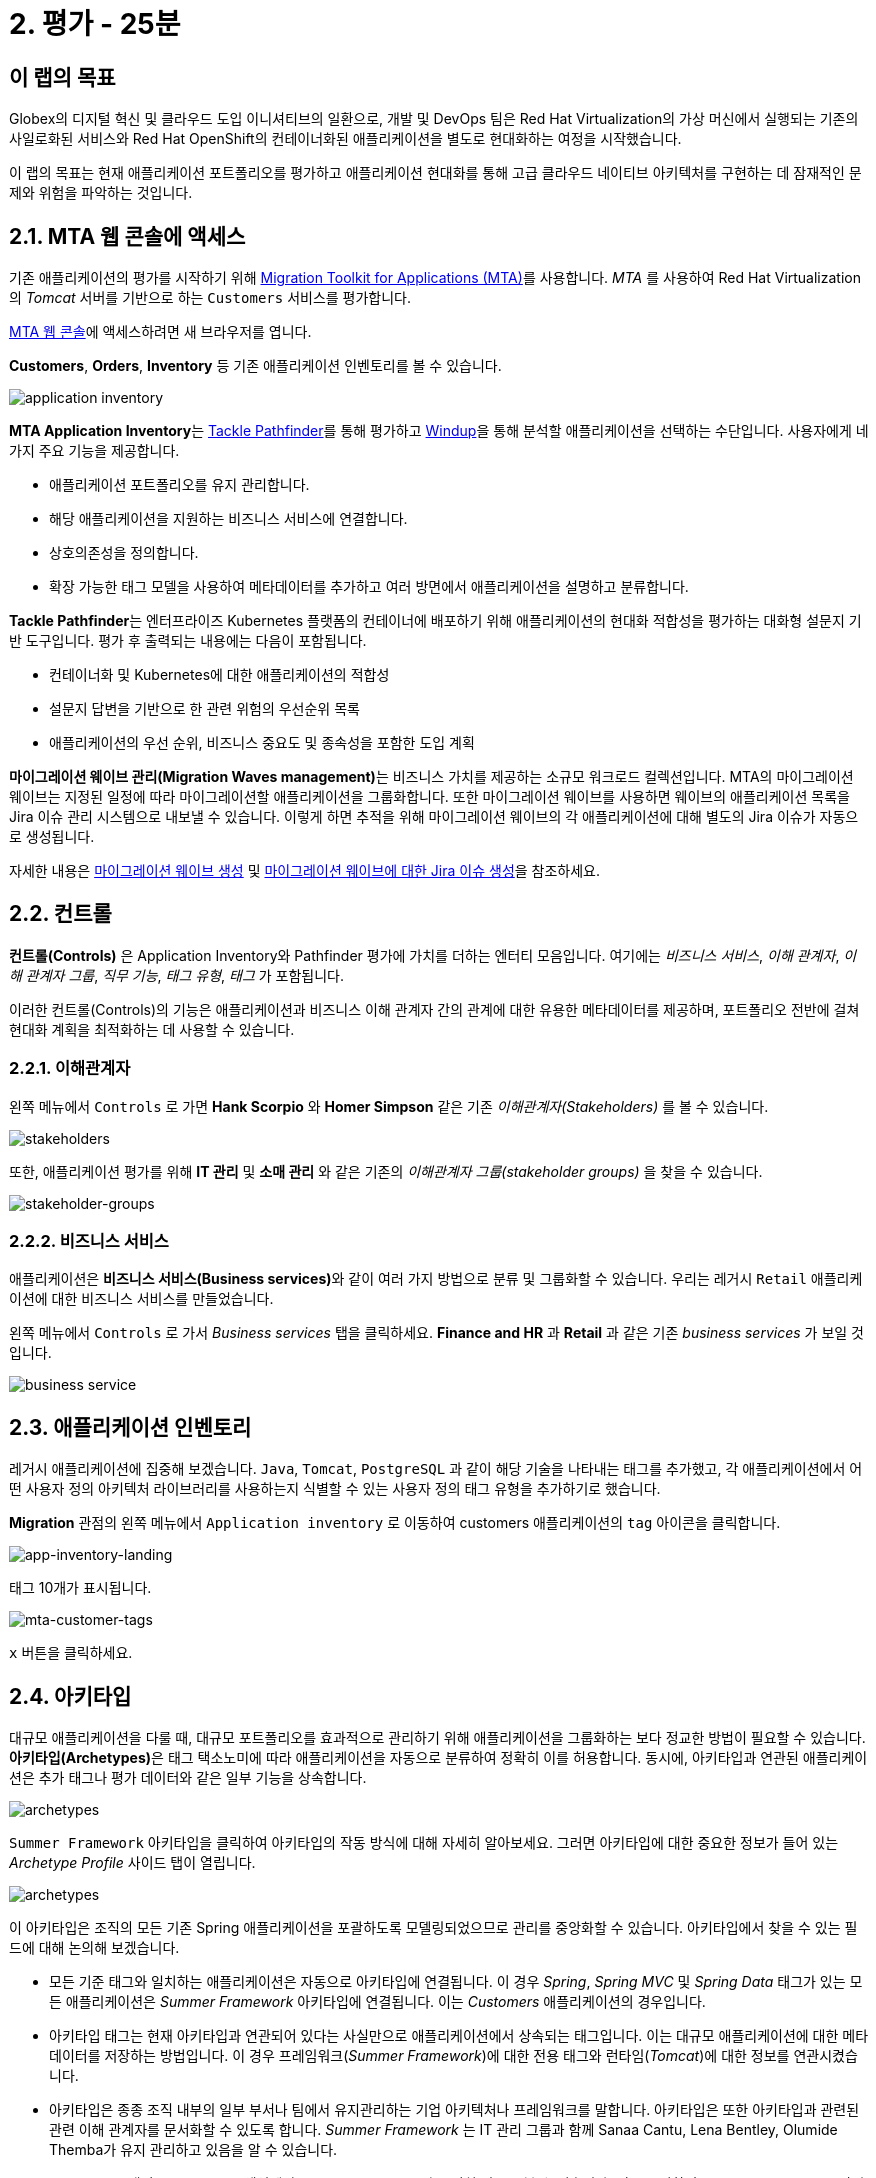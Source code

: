 = 2. 평가 - 25분
:imagesdir: ../assets/images

== 이 랩의 목표

Globex의 디지털 혁신 및 클라우드 도입 이니셔티브의 일환으로, 개발 및 DevOps 팀은 Red Hat Virtualization의 가상 머신에서 실행되는 기존의 사일로화된 서비스와 Red Hat OpenShift의 컨테이너화된 애플리케이션을 별도로 현대화하는 여정을 시작했습니다.

이 랩의 목표는 현재 애플리케이션 포트폴리오를 평가하고 애플리케이션 현대화를 통해 고급 클라우드 네이티브 아키텍처를 구현하는 데 잠재적인 문제와 위험을 파악하는 것입니다.

== 2.1. MTA 웹 콘솔에 액세스

기존 애플리케이션의 평가를 시작하기 위해 https://docs.redhat.com/en/documentation/migration_toolkit_for_applications/7.0/html-single/introduction_to_the_migration_toolkit_for_applications/index[Migration Toolkit for Applications (MTA)^]를 사용합니다. _MTA_ 를 사용하여 Red Hat Virtualization의 _Tomcat_ 서버를 기반으로 하는 `Customers` 서비스를 평가합니다.

https://mta-mta-%USERID%.%SUBDOMAIN%[MTA 웹 콘솔^]에 액세스하려면 새 브라우저를 엽니다.

*Customers*, *Orders*, *Inventory* 등 기존 애플리케이션 인벤토리를 볼 수 있습니다.

image::application-inventory.png[application inventory]

**MTA Application Inventory**는 https://github.com/konveyor/tackle-pathfinder[Tackle Pathfinder^]를 통해 평가하고 https://github.com/windup/[Windup^]을 통해 분석할 애플리케이션을 선택하는 수단입니다. 사용자에게 네 가지 주요 기능을 제공합니다.

* 애플리케이션 포트폴리오를 유지 관리합니다.
* 해당 애플리케이션을 지원하는 비즈니스 서비스에 연결합니다.
* 상호의존성을 정의합니다.
* 확장 가능한 태그 모델을 사용하여 메타데이터를 추가하고 여러 방면에서 애플리케이션을 설명하고 분류합니다.

**Tackle Pathfinder**는 엔터프라이즈 Kubernetes 플랫폼의 컨테이너에 배포하기 위해 애플리케이션의 현대화 적합성을 평가하는 대화형 설문지 기반 도구입니다. 평가 후 출력되는 내용에는 다음이 포함됩니다.

* 컨테이너화 및 Kubernetes에 대한 애플리케이션의 적합성
* 설문지 답변을 기반으로 한 관련 위험의 우선순위 목록
* 애플리케이션의 우선 순위, 비즈니스 중요도 및 종속성을 포함한 도입 계획

**마이그레이션 웨이브 관리(Migration Waves management)**는 비즈니스 가치를 제공하는 소규모 워크로드 컬렉션입니다. MTA의 마이그레이션 웨이브는 지정된 일정에 따라 마이그레이션할 애플리케이션을 그룹화합니다. 또한 마이그레이션 웨이브를 사용하면 웨이브의 애플리케이션 목록을 Jira 이슈 관리 시스템으로 내보낼 수 있습니다. 이렇게 하면 추적을 위해 마이그레이션 웨이브의 각 애플리케이션에 대해 별도의 Jira 이슈가 자동으로 생성됩니다.

자세한 내용은 https://access.redhat.com/documentation/en-us/migration_toolkit_for_applications/7.0/html/user_interface_guide/working-with-applications-in-the-ui#mta-web-creating-migration-waves_user-interface-guide[마이그레이션 웨이브 생성^] 및 https://access.redhat.com/documentation/en-us/migration_toolkit_for_applications/7.0/html/user_interface_guide/working-with-applications-in-the-ui#mta-web-creating-jira-issues-for-migration-wave_user-interface-guide[마이그레이션 웨이브에 대한 Jira 이슈 생성^]을 참조하세요.

== 2.2. 컨트롤

*컨트롤(Controls)* 은 Application Inventory와 Pathfinder 평가에 가치를 더하는 엔터티 모음입니다. 여기에는 _비즈니스 서비스_, _이해 관계자_, _이해 관계자 그룹_, _직무 기능_, _태그 유형_, _태그_ 가 포함됩니다.

이러한 컨트롤(Controls)의 기능은 애플리케이션과 비즈니스 이해 관계자 간의 관계에 대한 유용한 메타데이터를 제공하며, 포트폴리오 전반에 걸쳐 현대화 계획을 최적화하는 데 사용할 수 있습니다.

=== 2.2.1. 이해관계자

왼쪽 메뉴에서 `Controls` 로 가면 *Hank Scorpio* 와 *Homer Simpson* 같은 기존 _이해관계자(Stakeholders)_ 를 볼 수 있습니다.

image::mta-control-stakeholder.png[stakeholders]

또한, 애플리케이션 평가를 위해 *IT 관리* 및 *소매 관리* 와 같은 기존의 _이해관계자 그룹(stakeholder groups)_ 을 찾을 수 있습니다.

image::mta-stakeholder-groups.png[stakeholder-groups]

=== 2.2.2. 비즈니스 서비스

애플리케이션은 **비즈니스 서비스(Business services)**와 같이 여러 가지 방법으로 분류 및 그룹화할 수 있습니다. 우리는 레거시 `Retail` 애플리케이션에 대한 비즈니스 서비스를 만들었습니다.

왼쪽 메뉴에서 `Controls` 로 가서 _Business services_ 탭을 클릭하세요. *Finance and HR* 과 *Retail* 과 같은 기존 _business services_ 가 보일 것입니다.

image::mta-control-business-service.png[business service]

== 2.3. 애플리케이션 인벤토리

레거시 애플리케이션에 집중해 보겠습니다. `Java`, `Tomcat`, `PostgreSQL` 과 같이 해당 기술을 나타내는 태그를 추가했고, 각 애플리케이션에서 어떤 사용자 정의 아키텍처 라이브러리를 사용하는지 식별할 수 있는 사용자 정의 태그 유형을 추가하기로 했습니다.

*Migration* 관점의 왼쪽 메뉴에서 `Application inventory` 로 이동하여 customers 애플리케이션의 `tag` 아이콘을 클릭합니다.

image::app-inventory-landing.png[app-inventory-landing]

태그 10개가 표시됩니다.

image::mta-customer-tags.png[mta-customer-tags]

`x` 버튼을 클릭하세요.

== 2.4. 아키타입

대규모 애플리케이션을 다룰 때, 대규모 포트폴리오를 효과적으로 관리하기 위해 애플리케이션을 그룹화하는 보다 정교한 방법이 필요할 수 있습니다. **아키타입(Archetypes)**은 태그 택소노미에 따라 애플리케이션을 자동으로 분류하여 정확히 이를 허용합니다. 동시에, 아키타입과 연관된 애플리케이션은 추가 태그나 평가 데이터와 같은 일부 기능을 상속합니다.

image::mta-archetypes.png[archetypes]

`Summer Framework` 아키타입을 클릭하여 아키타입의 작동 방식에 대해 자세히 알아보세요. 그러면 아키타입에 대한 중요한 정보가 들어 있는 _Archetype Profile_ 사이드 탭이 열립니다.

image::mta-archetypes-summer.png[archetypes]

이 아키타입은 조직의 모든 기존 Spring 애플리케이션을 포괄하도록 모델링되었으므로 관리를 중앙화할 수 있습니다. 아키타입에서 찾을 수 있는 필드에 대해 논의해 보겠습니다.

* 모든 기준 태그와 일치하는 애플리케이션은 자동으로 아키타입에 연결됩니다. 이 경우 _Spring_, _Spring MVC_ 및 _Spring Data_ 태그가 있는 모든 애플리케이션은 _Summer Framework_ 아키타입에 연결됩니다. 이는 _Customers_ 애플리케이션의 경우입니다.
* 아키타입 태그는 현재 아키타입과 연관되어 있다는 사실만으로 애플리케이션에서 상속되는 태그입니다. 이는 대규모 애플리케이션에 대한 메타데이터를 저장하는 방법입니다. 이 경우 프레임워크(_Summer Framework_)에 대한 전용 태그와 런타임(_Tomcat_)에 대한 정보를 연관시켰습니다.
* 아키타입은 종종 조직 내부의 일부 부서나 팀에서 유지관리하는 기업 아키텍처나 프레임워크를 말합니다. 아키타입은 또한 아키타입과 관련된 관련 이해 관계자를 문서화할 수 있도록 합니다. _Summer Framework_ 는 IT 관리 그룹과 함께 Sanaa Cantu, Lena Bentley, Olumide Themba가 유지 관리하고 있음을 알 수 있습니다.

_Archetype Profile_ 탭의 _Applications_ 섹션에서 `2 applications` 라고 적힌 링크를 볼 수 있습니다. 이를 클릭하면 _Summer Framework_ 아키타입과 연관된 모든 애플리케이션을 표시하는 사전 적용된 필터가 있는 _Application Inventory_ 로 돌아갑니다. Customers 애플리케이션을 클릭하면 _Application Profile_ 의 _Archetypes_ 섹션에서 _Summer Framework_ 아키타입과 연관되었음을 알 수 있습니다.

image::mta-archetypes-inventory-customers.png[inventory]

연관성을 감안하면, 애플리케이션은 Summer Framework 아키타입에서 아키타입 태그를 상속했어야 합니다. *Application Profile* 에서 `Tags` 탭을 클릭하고 아키타입으로 필터링합니다. _Summer Framework_ 및 _Tomcat_ 태그가 표시되어야 합니다.

image::mta-archetypes-inventory-customers-tags.png[inventory]

== 2.5. Summer Framework 아키타입 평가

**평가 모듈**은 설문지를 사용하여 주어진 애플리케이션 또는 아키타입에 대한 높은 수준의 개요를 제공합니다. 이 도구는 기본적으로 _컨테이너화_ 설문지를 제공하며, 이후 릴리스에서는 더 많은 큐레이팅된 설문지가 제공됩니다. _컨테이너화_ 설문지는 각 애플리케이션에 대한 컨테이너화 적합성을 판단하는 것을 목표로 합니다. 여기에는 *기술*, *애플리케이션 수명 주기 관리*, *운영* 을 포함한 *애플리케이션 환경* 의 모든 영역이 포함됩니다. 이 설문지를 통해 도구는 컨테이너에서 애플리케이션을 실행하지 못하게 하거나 위험을 완화하기 위한 추가 단계가 필요한 잠재적 위험을 식별하고 제시할 수 있습니다.

=== 2.5.1. 컨테이너화 설문지 활성화

모든 설문지는 새로운 *MTA* 설치에서 기본적으로 비활성화되어 사용자가 애플리케이션을 _평가_ 하기 위해 사용자가 답변해야 하는 설문지를 정의할 수 있습니다. **MTA 7**에는 이제 https://access.redhat.com/documentation/en-us/migration_toolkit_for_applications/7.0/html-single/user_interface_guide/index#mta-custom-questionnaire_user-interface-guide[YAML 구문을 사용하여 사용자 정의 설문지를 작성할 수 있는 가능성^]이 포함되지만, 이 연습에서는 기본 _컨테이너화_ 설문지를 고수하겠습니다.

왼쪽 메뉴에서 *perspective selector* 를 클릭하고 `Administration` 을 선택합니다. 관점이 바뀌면 `Assessment Questionnaires` (평가 설문지)를 클릭합니다.

image::mta-questionnaires.png[questionnaires]

이 표는 사용 가능한 설문지 목록을 보여줍니다. 여기에는 질문 수와 모든 위험 수준에 대한 다양한 임계값에 대한 정보가 있습니다. _Legacy Pathfinder_ 설문지에는 우리가 찾고 있는 컨테이너화 질문이 포함되어 있으므로 _필수_ 열에서 스위치를 클릭하여 활성화합니다.

image::mta-questionnaires-enabled.png[questionnaires]

즉, 이 MTA 인스턴스의 애플리케이션이 _평가_ 된 것으로 간주되려면 애플리케이션이나 아키타입 수준에서 _Legacy Pathfinder_(일명 _컨테이너화_) 설문지에만 답해야 합니다.

관점 선택기를 클릭하고 _Migration_ 을 선택하여 _Application Inventory_ 로 돌아가세요.

image::mta-intentory-assessed.png[questionnaires]

_Customers_ 애플리케이션을 포함한 여러 애플리케이션이 이제 평가가 완료된 것으로 보입니다. 이는 일부 애플리케이션이 이 MTA 인스턴스에서 이미 평가되었기 때문입니다.

=== 2.5.2. Summer Framework 아키타입에 대한 평가 완료

이전에 논의했듯이, 한 이해 관계자 팀은 이미 _Summer Framework_ 아키타입을 평가하여 기술적 문제를 파악했습니다. 그러나 첫 번째 평가에서 구성 모델 질문에 답할 수 없었습니다. 그래서 그들은 그 당시에 답을 `Unknown` 으로 남겨 두었습니다.

오늘은 _Summer Framework_ 아키타입의 `cross-cutting concerns` 섹션에서 적절한 답을 선택하기 위한 *두 번째* 평가를 실행하겠습니다.

왼쪽 메뉴에서 _Archetypes_ 옵션을 클릭한 다음, _Summer Framework_ 아키타입에 대한 햄버거 메뉴(세 개의 수직 점)를 클릭하고 _Assess_ 옵션을 선택합니다.

image::mta-assessment-summer.png[archetypes]

시스템은 _Summer Framework_ 아키타입에 사용 가능한 설문지 목록이 있는 뷰로 이동합니다. 평가가 이미 완료되었으므로 설문지를 _Retake_ 하거나 이전 결과를 볼 수 있는 옵션이 제공됩니다.

image::mta-assessment-summer-options.png[assessment]

_Retake_ 를 클릭하세요.

설문지는 의미 있는 대화를 위한 대본이라고 생각할 수 있습니다. 그 대화에는 잠재적으로 여러 이해 관계자가 포함될 수 있으므로 나중에 설명을 요청하기 위해 연락해야 하는 경우를 대비해 이를 문서화하는 것이 중요합니다.

image::mta-assessment-stakeholders.png[assessment]

Brendon Hayes, Dante Leblanc, Hanna Miriam이 이 대화에 참여했고 IT 관리팀도 참여했음을 알 수 있습니다. `Next` 를 클릭하여 설문지를 시작합니다.

[NOTE]
====
각 섹션의 초기 평가에서 이전 답변을 검토하세요. (예를 들어 `Details`, `Dependencies`, `Observability`) 답변을 변경할 필요는 없지만 `Application cross-cutting concerns` 섹션에 도달할 때까지  `Next` 버튼을 계속 클릭하세요.
====

image::mta-assessment-app-details.png[app-details]

_Application cross-cutting concern_ 섹션에 도착하면 *How is the application organized?* 질문에 대한 다음 답변을 선택하세요. 팀은 마침내 _Summer Framework_ 아키타입의 애플리케이션이 현재 다른 폴더/디렉토리에 여러 구성 파일을 사용한다는 것을 알아냈으므로 그에 따라 답변하세요.

* *질문* - How is the application organized? (이 애플리케이션은 어떻게 구성되어 있나요?)
* *답변* - `Multiple configuration files in multiple file system locations` (다중 파일 시스템 위치에 있는 다중 구성 파일)

image::mta-assessment-app-cross-cutting-concerns.png[app-cross-cutting-concerns]

`Save and review` 를 클릭하세요.

== 2.6. 애플리케이션 리뷰

리뷰 화면이 표시됩니다. 이를 통해 평가 중에 식별된 위험을 파악하고 해당 위험에 따라 어떤 마이그레이션 전략을 따를지 결정할 수 있습니다.

image::mta-review.png[review]

평가 결과, MTA는 중간 및 높은 위험을 발견했으며, 위험 목록으로 스크롤하여 해당 위험을 살펴볼 수 있습니다. _Summer Framework_ 아키타입은 클라우드 친화적이지 않은 정적(고정) 검색 메커니즘을 사용하는데, 이는 클래식 플랫폼에서 제공되며 *정적 IP* 를 통해 데이터베이스에 액세스하기 때문에 당연한 일입니다.

앞서 언급했듯이, 아키타입은 또한 파일 시스템의 여러 경로에서 구성을 로드하는 사용자 지정 구성 라이브러리를 사용합니다. 이는 확실히 클라우드 배포를 위한 안티패턴이므로, 해당 라이브러리가 연관된 애플리케이션에서 사용되는 곳을 찾아 클라우드에 더 친화적인 접근 방식으로 대체해야 합니다.

image::mta-review-risks.png[review-risks]

이제 이 아키타입과 관련된 애플리케이션을 적용하기 위해 소스 코드에 몇 가지 변경이 필요하다는 것을 알았으므로 전략을 리팩토링(`Refactor`)으로 결정할 수 있습니다.

우리는 구성 라이브러리만 교체하면 된다고 생각하므로 필요한 노력은 적을(`Small`) 것으로 예상합니다.

* 제안된 작업: `Refactor`
* 추정 노력 : `Small`

_Summer Framework_ 아키타입은 비즈니스에 중요한 애플리케이션을 구축하는 데 사용되므로 중요도를 `10` 으로, 우선순위를 `9` 로 설정합니다.

* 비즈니스 중요도 : `10`
* 작업 우선순위 : `9`

`Submit Review` 를 클릭하세요.

image::mta-submit-review.png[submit-review]

이전에 논의했듯이, 아키타입에 연관된 애플리케이션은 **평가 및 검토를 포함하여** 일부 속성을 상속합니다. 왼쪽 메뉴에서 _Application Inventory_ 옵션을 클릭한 다음 _Customers_ 애플리케이션을 클릭합니다. _Application Profile_ 의 _Archetypes_ 섹션에서 연관된 아키타입(_Summer Framework_)이 평가되고 검토된 것으로 보입니다. _Customers_ 애플리케이션은 또한 _Assessment_ 및 _Review_ 열에 _Completed_ 상태로 있습니다.

image::mta-complete-review.png[complete-review]

이제 _Application Profile_ 에서 _Review_ 탭을 클릭합니다. 보시다시피, _Summer Framework_ 아키타입에 대한 검토에서 할당한 값이 _Customers_ 애플리케이션에 상속되었습니다.

image::mta-complete-review-values.png[complete-review]

포트폴리오 전체의 평가 데이터를 집계하여 보려면 왼쪽 메뉴의 `Report` 옵션으로 이동하세요.

image::mta-report-review.png[report-review]

== 축하합니다!

이제 _Summer Framework_ 아키타입을 평가하여 현대화 프로세스를 성공적으로 시작했으며, 다음 단계인 현대화의 일환으로 애플리케이션 분석 및 코드 수정에서 고려해야 할 문제점과 위험을 식별했습니다.

https://developers.redhat.com/products/mta/use-cases[애플리케이션용 마이그레이션 툴킷^]에서 사용 사례 및 마이그레이션 경로에 대한 자세한 내용을 읽어보세요.
